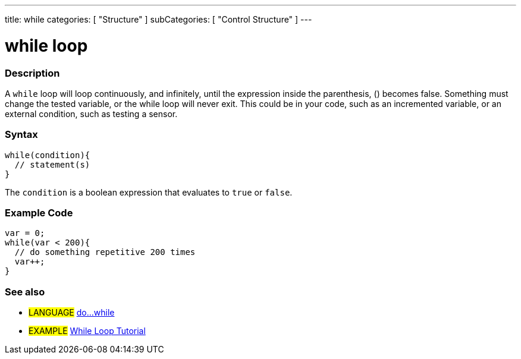 ---
title: while
categories: [ "Structure" ]
subCategories: [ "Control Structure" ]
---





= while loop


// OVERVIEW SECTION STARTS
[#overview]
--

[float]
=== Description
[%hardbreaks]
A `while` loop will loop continuously, and infinitely, until the expression inside the parenthesis, () becomes false. Something must change the tested variable, or the while loop will never exit. This could be in your code, such as an incremented variable, or an external condition, such as testing a sensor.

[float]
=== Syntax
[source,arduino]
----
while(condition){
  // statement(s)
}
----
The `condition` is a boolean expression that evaluates to `true` or `false`.

--
// OVERVIEW SECTION ENDS




// HOW TO USE SECTION STARTS
[#howtouse]
--

[float]
=== Example Code

[source,arduino]
----
var = 0;
while(var < 200){
  // do something repetitive 200 times
  var++;
}
----
[%hardbreaks]


[float]
=== See also

[role="language"]
* #LANGUAGE# link:../doWhile[do...while]

[role="example"]
* #EXAMPLE#	http://arduino.cc/en/Tutorial/WhileLoop[While Loop Tutorial^]

--
// HOW TO USE SECTION ENDS
